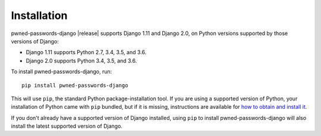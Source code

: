 .. _install:

Installation
============

pwned-passwords-django |release| supports Django 1.11 and Django 2.0,
on Python versions supported by those versions of Django:

* Django 1.11 supports Python 2.7, 3.4, 3.5, and 3.6.

* Django 2.0 supports Python 3.4, 3.5, and 3.6.

To install pwned-passwords-django, run::

    pip install pwned-passwords-django

This will use ``pip``, the standard Python package-installation
tool. If you are using a supported version of Python, your
installation of Python came with ``pip`` bundled, but if it is
missing, instructions are available for `how to obtain and install it
<https://pip.pypa.io/en/latest/installing.html>`_.

If you don't already have a supported version of Django installed,
using ``pip`` to install pwned-passwords-django will also install the
latest supported version of Django.
